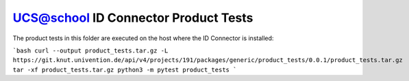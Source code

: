 UCS@school ID Connector Product Tests
=====================================

The product tests in this folder are executed on the host where the ID Connector is installed:

```bash
curl --output product_tests.tar.gz -L https://git.knut.univention.de/api/v4/projects/191/packages/generic/product_tests/0.0.1/product_tests.tar.gz
tar -xf product_tests.tar.gz
python3 -m pytest product_tests
```
